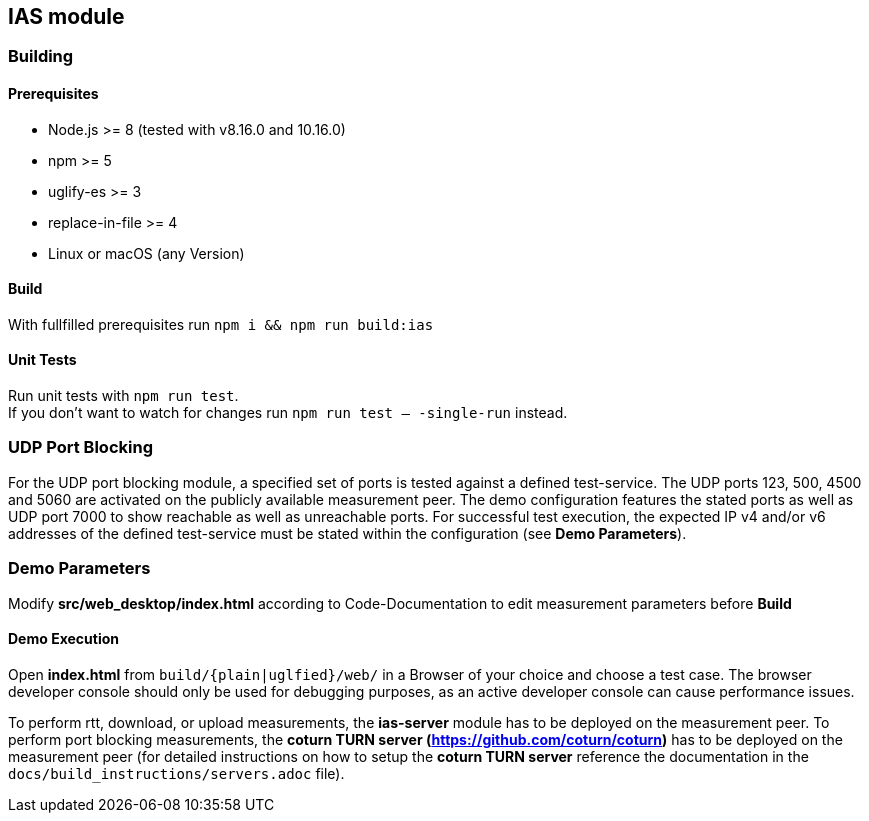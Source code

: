 == IAS module

=== Building

==== Prerequisites

- Node.js >= 8 (tested with v8.16.0 and 10.16.0)
- npm >= 5
- uglify-es >= 3
- replace-in-file >= 4
- Linux or macOS (any Version)

==== Build

With fullfilled prerequisites run `npm i && npm run build:ias`

==== Unit Tests

Run unit tests with `npm run test`. + 
If you don't want to watch for changes run `npm run test -- -single-run` instead.

=== UDP Port Blocking

For the UDP port blocking module, a specified set of ports is tested against a defined test-service. The UDP ports 123, 500, 4500 and 5060 are activated on the publicly available measurement peer. The demo configuration features the stated ports as well as UDP port 7000 to show reachable as well as unreachable ports. For successful test execution, the expected IP v4 and/or v6 addresses of the defined test-service must be stated within the configuration (see *Demo Parameters*).

=== Demo Parameters

Modify *src/web_desktop/index.html* according to Code-Documentation to edit measurement parameters before *Build*

==== Demo Execution

Open *index.html* from `build/{plain|uglfied}/web/` in a Browser of your choice and choose a test case. The browser developer console should only be used for debugging purposes, as an active developer console can cause performance issues.

To perform rtt, download, or upload measurements, the *ias-server* module has to be deployed on the measurement peer.
To perform port blocking measurements, the *coturn TURN server (https://github.com/coturn/coturn)* has to be deployed on the measurement peer (for detailed instructions on how to setup the *coturn TURN server* reference the documentation in the `docs/build_instructions/servers.adoc` file).
